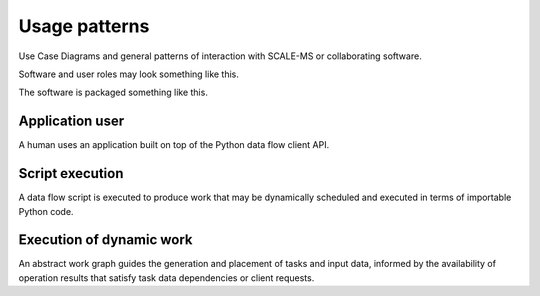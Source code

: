 ==============
Usage patterns
==============

Use Case Diagrams and general patterns of interaction with SCALE-MS or
collaborating software.

Software and user roles may look something like this.

.. uml:: diagrams/architectural_roles.puml

The software is packaged something like this.

.. uml:: diagrams/architectural_deployment.puml

Application user
================

A human uses an application built on top of the Python data flow client API.

.. uml:: diagrams/application_user_interaction.puml

Script execution
================

A data flow script is executed to produce work that may be dynamically scheduled
and executed in terms of importable Python code.

.. uml:: diagrams/script_interaction.puml

Execution of dynamic work
=========================

An abstract work graph guides the generation and placement of tasks and input
data, informed by the availability of operation results that satisfy task data
dependencies or client requests.

.. uml:: diagrams/simple_executor_interaction.puml
